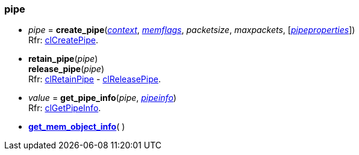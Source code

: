 
[[pipe]]
=== pipe

[[create_pipe]]
* _pipe_ = *create_pipe*(<<context, _context_>>, <<memflags, _memflags_>>, _packetsize_, _maxpackets_, [<<pipeproperties, _pipeproperties_>>]) +
[small]#Rfr: https://www.khronos.org/registry/OpenCL/sdk/2.2/docs/man/html/clCreatePipe.html[clCreatePipe].#

[[retain_pipe]]
* *retain_pipe*(_pipe_) +
*release_pipe*(_pipe_) +
[small]#Rfr: https://www.khronos.org/registry/OpenCL/sdk/2.2/docs/man/html/clRetainPipe.html[clRetainPipe] - 
https://www.khronos.org/registry/OpenCL/sdk/2.2/docs/man/html/clReleasePipe.html[clReleasePipe].#


[[get_pipe_info]]
* _value_ = *get_pipe_info*(_pipe_, <<pipeinfo, _pipeinfo_>>) +
[small]#Rfr: https://www.khronos.org/registry/OpenCL/sdk/2.2/docs/man/html/clGetPipeInfo.html[clGetPipeInfo].#

* <<get_mem_object_info, *get_mem_object_info*>>(&nbsp;)

